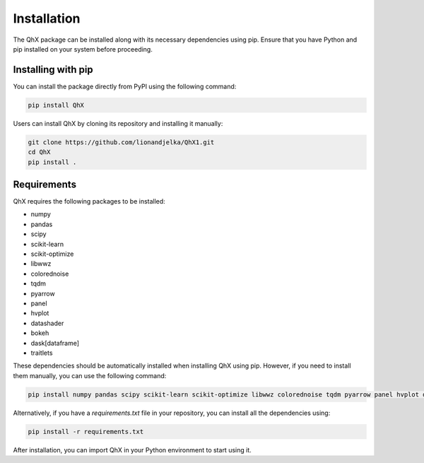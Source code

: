 Installation
============

The QhX package can be installed along with its necessary dependencies using pip. Ensure that you have Python and pip installed on your system before proceeding.

Installing with pip
-------------------

You can install the package directly from PyPI  using the following command:

.. code-block:: bash

    pip install QhX

Users can install QhX by cloning its repository and installing it manually:

.. code-block:: bash

    git clone https://github.com/lionandjelka/QhX1.git
    cd QhX
    pip install .

Requirements
------------

QhX requires the following packages to be installed:

- numpy
- pandas
- scipy
- scikit-learn
- scikit-optimize
- libwwz
- colorednoise
- tqdm
- pyarrow
- panel
- hvplot
- datashader
- bokeh
- dask[dataframe]
- traitlets


These dependencies should be automatically installed when installing QhX using pip. However, if you need to install them manually, you can use the following command:

.. code-block:: bash

    pip install numpy pandas scipy scikit-learn scikit-optimize libwwz colorednoise tqdm pyarrow panel hvplot datashader bokeh dask[dataframe] traitlets


Alternatively, if you have a `requirements.txt` file in your repository, you can install all the dependencies using:

.. code-block:: bash

    pip install -r requirements.txt



After installation, you can import QhX in your Python environment to start using it.
